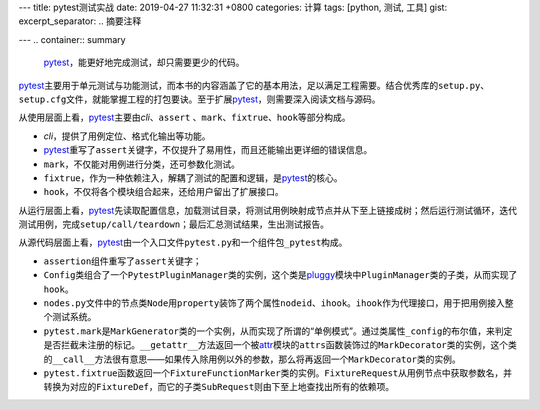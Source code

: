 ---
title: pytest测试实战
date: 2019-04-27 11:32:31 +0800
categories: 计算
tags: [python, 测试, 工具]
gist: 
excerpt_separator: .. 摘要注释

---
.. container:: summary

    pytest_\ ，能更好地完成测试，却只需要更少的代码。

.. _pytest: https://pytest.org

.. 摘要注释

\ pytest_\ 主要用于单元测试与功能测试，而本书的内容涵盖了它的基本用法，足以满足工程需要。结合优秀库的\ ``setup.py``\ 、\ ``setup.cfg``\ 文件，就能掌握工程的打包要诀。至于扩展\ pytest_\ ，则需要深入阅读文档与源码。

.. compound::

    从使用层面上看，\ pytest_\ 主要由\ *cli*\、\ ``assert``\  、\ ``mark``\ 、\ ``fixtrue``\ 、\ ``hook``\ 等部分构成。

    - \ *cli*\ ，提供了用例定位、格式化输出等功能。
    - \ pytest_\ 重写了\ ``assert``\ 关键字，不仅提升了易用性，而且还能输出更详细的错误信息。
    - \ ``mark``\ ，不仅能对用例进行分类，还可参数化测试。
    - \ ``fixtrue``\ ，作为一种依赖注入，解耦了测试的配置和逻辑，是\ pytest_\ 的核心。
    - \ ``hook``\ ，不仅将各个模块组合起来，还给用户留出了扩展接口。

从运行层面上看，\ pytest_\ 先读取配置信息，加载测试目录，将测试用例映射成节点并从下至上链接成树；然后运行测试循环，迭代测试用例，完成\ ``setup/call/teardown``\ ；最后汇总测试结果，生出测试报告。

.. compound::

    从源代码层面上看，\ pytest_\ 由一个入口文件\ ``pytest.py``\ 和一个组件包\ ``_pytest``\ 构成。

    - \ ``assertion``\ 组件重写了\ ``assert``\ 关键字；

    - \ ``Config``\ 类组合了一个\ ``PytestPluginManager``\ 类的实例，这个类是\ pluggy_\ 模块中\ ``PluginManager``\ 类的子类，从而实现了\ ``hook``\ 。

    - \ ``nodes.py``\ 文件中的节点类\ ``Node``\ 用\ ``property``\ 装饰了两个属性\ ``nodeid``\ 、\ ``ihook``\ 。\ ``ihook``\ 作为代理接口，用于把用例接入整个测试系统。

    - \ ``pytest.mark``\ 是\ ``MarkGenerator``\ 类的一个实例，从而实现了所谓的“单例模式”。通过类属性\ ``_config``\ 的布尔值，来判定是否拦截未注册的标记。\ ``__getattr__``\ 方法返回一个被\ attr_\ 模块的\ ``attrs``\ 函数装饰过的\ ``MarkDecorator``\ 类的实例，这个类的\ ``__call__``\ 方法很有意思——如果传入除用例以外的参数，那么将再返回一个\ ``MarkDecorator``\ 类的实例。

    - \ ``pytest.fixtrue``\ 函数返回一个\ ``FixtureFunctionMarker``\ 类的实例。\ ``FixtureRequest``\ 从用例节点中获取参数名，并转换为对应的\ ``FixtureDef``\ ，而它的子类\ ``SubRequest``\ 则由下至上地查找出所有的依赖项。

.. _attr: https://www.attrs.org/
.. _pluggy: https://github.com/pytest-dev/pluggy

